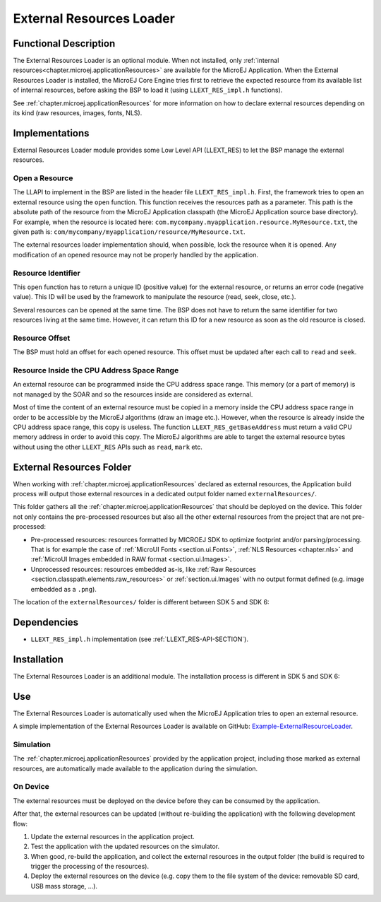 .. _section_externalresourceloader:

=========================
External Resources Loader
=========================


Functional Description
======================

The External Resources Loader is an optional module. When not installed,
only :ref:`internal resources<chapter.microej.applicationResources>` are available for the MicroEJ Application. When
the External Resources Loader is installed, the MicroEJ Core Engine
tries first to retrieve the expected resource from its available list of
internal resources, before asking the BSP to load it (using
``LLEXT_RES_impl.h`` functions).

See :ref:`chapter.microej.applicationResources` for more information on how to declare external resources depending on its kind (raw resources, images, fonts, NLS).


Implementations
===============

External Resources Loader module provides some Low Level API (LLEXT_RES)
to let the BSP manage the external resources.

Open a Resource
---------------

The LLAPI to implement in the BSP are listed in the header file
``LLEXT_RES_impl.h``. First, the framework tries to open an external
resource using the ``open`` function. This function receives the
resources path as a parameter. This path is the absolute path of the
resource from the MicroEJ Application classpath (the MicroEJ Application
source base directory). For example, when the resource is located here:
``com.mycompany.myapplication.resource.MyResource.txt``, the given path
is: ``com/mycompany/myapplication/resource/MyResource.txt``.

The external resources loader implementation should, when possible,
lock the resource when it is opened. Any modification of an opened
resource may not be properly handled by the application.

Resource Identifier
-------------------

This ``open`` function has to return a unique ID (positive value) for
the external resource, or returns an error code (negative value). This
ID will be used by the framework to manipulate the resource (read, seek,
close, etc.).

Several resources can be opened at the same time. The BSP does not have
to return the same identifier for two resources living at the same time.
However, it can return this ID for a new resource as soon as the old
resource is closed.

Resource Offset
---------------

The BSP must hold an offset for each opened resource. This offset must
be updated after each call to ``read`` and ``seek``.

Resource Inside the CPU Address Space Range
-------------------------------------------

An external resource can be programmed inside the CPU address space
range. This memory (or a part of memory) is not managed by the SOAR and
so the resources inside are considered as external.

Most of time the content of an external resource must be copied in a
memory inside the CPU address space range in order to be accessible by
the MicroEJ algorithms (draw an image etc.). However, when the resource
is already inside the CPU address space range, this copy is useless. The
function ``LLEXT_RES_getBaseAddress`` must return a valid CPU memory
address in order to avoid this copy. The MicroEJ algorithms are able to
target the external resource bytes without using the other ``LLEXT_RES``
APIs such as ``read``, ``mark`` etc.


.. _external_resources_folder:

External Resources Folder
=========================

When working with :ref:`chapter.microej.applicationResources` declared as external resources, the Application build process will
output those external resources in a dedicated output folder named ``externalResources/``.

This folder gathers all the :ref:`chapter.microej.applicationResources` that should be deployed on the device.
This folder not only contains the pre-processed resources but also all the other external resources from the project that are not pre-processed:

- Pre-processed resources: resources formatted by MICROEJ SDK to optimize footprint and/or parsing/processing. 
  That is for example the case of :ref:`MicroUI Fonts <section.ui.Fonts>`, :ref:`NLS Resources <chapter.nls>` and :ref:`MicroUI Images embedded in RAW format <section.ui.Images>`.
- Unprocessed resources: resources embedded as-is, like :ref:`Raw Resources <section.classpath.elements.raw_resources>` or 
  :ref:`section.ui.Images` with no output format defined (e.g. image embedded as a ``.png``).

The location of the ``externalResources/`` folder is different between SDK 5 and SDK 6:

.. tabs::

   .. tab:: SDK 6

      The ``externalResources/`` folder is located in the ``build/application/object`` folder of the application project.

      It is generated when building the application for the device (:ref:`sdk6_module_natures.tasks.buildApplicationObjectFile`).

   .. tab:: SDK 5

      The ``externalResources/`` folder is located in the output folder of the application project.
      This folder is defined in the ``Execution`` tab of the :ref:`concepts-microejlaunches` configuration
      (e.g. ``Example-ExternalResourceLoader/com.microej.externalresourceloader.ExternalImages/externalResources``).

Dependencies
============

-  ``LLEXT_RES_impl.h`` implementation (see
   :ref:`LLEXT_RES-API-SECTION`).


Installation
============

The External Resources Loader is an additional module. 
The installation process is different in SDK 5 and SDK 6:

.. tabs::

   .. tab:: SDK 6

      In the VEE Port configuration file, add the following property::

         com.microej.runtime.externalresourceloader.enabled=true

   .. tab:: SDK 5      

      In the VEE Port configuration file, check :guilabel:`External Resources Loader` to install this module.


Use
===

The External Resources Loader is automatically used when the MicroEJ
Application tries to open an external resource.

A simple implementation of the External Resources Loader is available on GitHub:
`Example-ExternalResourceLoader <https://github.com/MicroEJ/Example-ExternalResourceLoader>`_.

Simulation
----------

The :ref:`chapter.microej.applicationResources` provided by the application project, 
including those marked as external resources, are automatically 
made available to the application during the simulation.

On Device 
---------

The external resources must be deployed on the device before they can be consumed by the application.

After that, the external resources can be updated (without re-building the application) with the following development flow:

1. Update the external resources in the application project.
2. Test the application with the updated resources on the simulator.
3. When good, re-build the application, and collect the external resources in the output folder (the build is required to trigger the processing of the resources).
4. Deploy the external resources on the device (e.g. copy them to the file system of the device: removable SD card, USB mass storage, ...).

..
   | Copyright 2008-2025, MicroEJ Corp. Content in this space is free 
   for read and redistribute. Except if otherwise stated, modification 
   is subject to MicroEJ Corp prior approval.
   | MicroEJ is a trademark of MicroEJ Corp. All other trademarks and 
   copyrights are the property of their respective owners.
